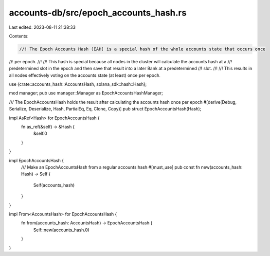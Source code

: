 accounts-db/src/epoch_accounts_hash.rs
======================================

Last edited: 2023-08-11 21:38:33

Contents:

.. code-block:: rs

    //! The Epoch Accounts Hash (EAH) is a special hash of the whole accounts state that occurs once
//! per epoch.
//!
//! This hash is special because all nodes in the cluster will calculate the accounts hash at a
//! predetermined slot in the epoch and then save that result into a later Bank at a predetermined
//! slot.
//!
//! This results in all nodes effectively voting on the accounts state (at least) once per epoch.

use {crate::accounts_hash::AccountsHash, solana_sdk::hash::Hash};

mod manager;
pub use manager::Manager as EpochAccountsHashManager;

/// The EpochAccountsHash holds the result after calculating the accounts hash once per epoch
#[derive(Debug, Serialize, Deserialize, Hash, PartialEq, Eq, Clone, Copy)]
pub struct EpochAccountsHash(Hash);

impl AsRef<Hash> for EpochAccountsHash {
    fn as_ref(&self) -> &Hash {
        &self.0
    }
}

impl EpochAccountsHash {
    /// Make an EpochAccountsHash from a regular accounts hash
    #[must_use]
    pub const fn new(accounts_hash: Hash) -> Self {
        Self(accounts_hash)
    }
}

impl From<AccountsHash> for EpochAccountsHash {
    fn from(accounts_hash: AccountsHash) -> EpochAccountsHash {
        Self::new(accounts_hash.0)
    }
}


